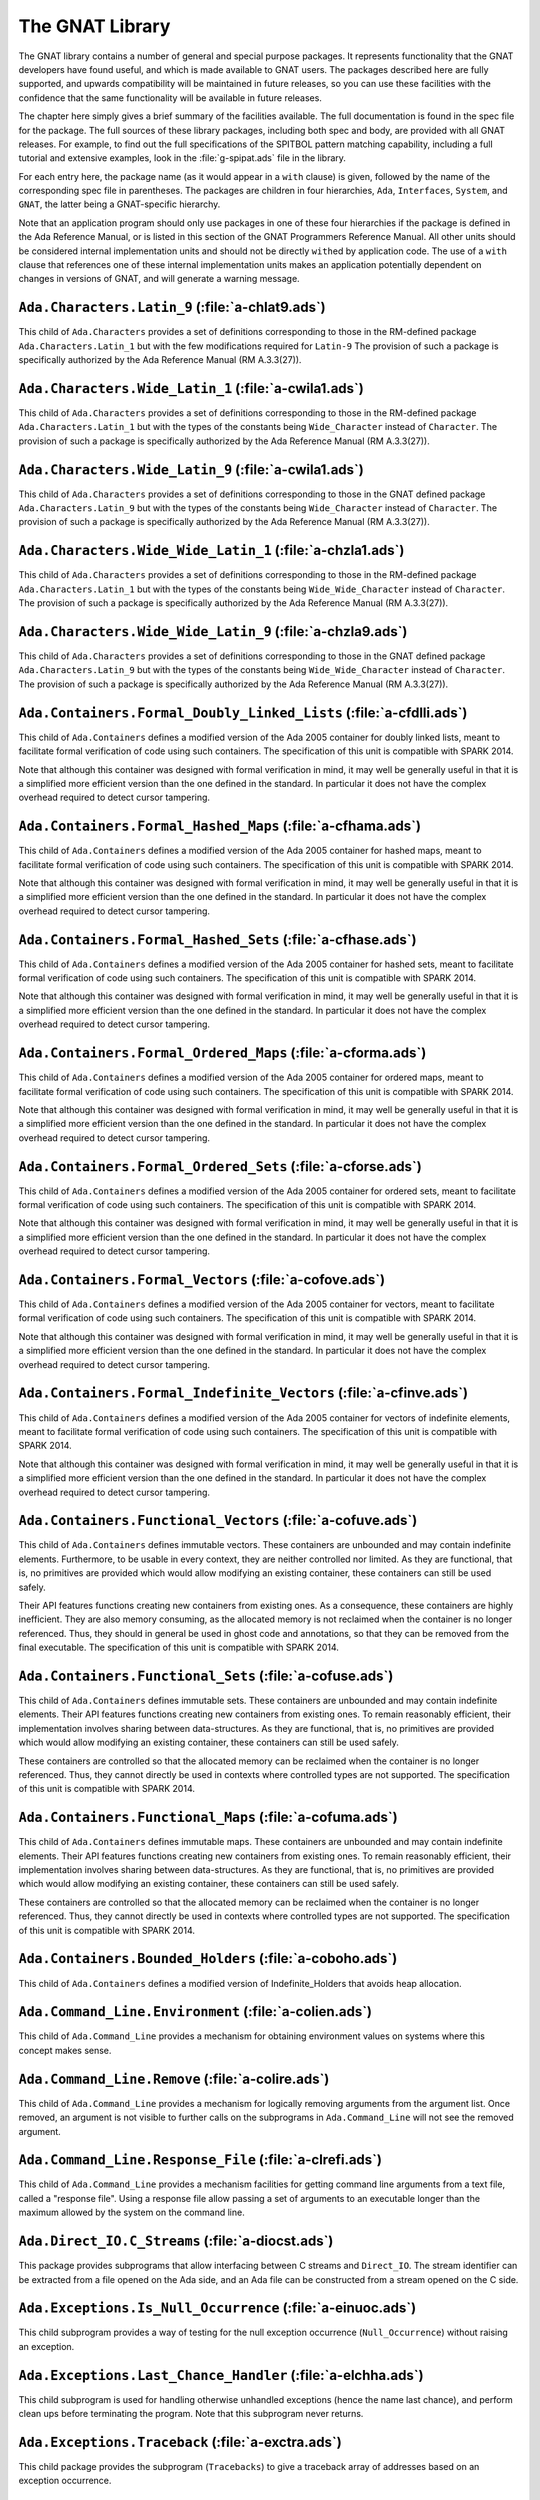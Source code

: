 .. role:: switch(samp)

.. _The_GNAT_Library:

****************
The GNAT Library
****************

The GNAT library contains a number of general and special purpose packages.
It represents functionality that the GNAT developers have found useful, and
which is made available to GNAT users.  The packages described here are fully
supported, and upwards compatibility will be maintained in future releases,
so you can use these facilities with the confidence that the same functionality
will be available in future releases.

The chapter here simply gives a brief summary of the facilities available.
The full documentation is found in the spec file for the package.  The full
sources of these library packages, including both spec and body, are provided
with all GNAT releases.  For example, to find out the full specifications of
the SPITBOL pattern matching capability, including a full tutorial and
extensive examples, look in the :file:`g-spipat.ads` file in the library.

For each entry here, the package name (as it would appear in a ``with``
clause) is given, followed by the name of the corresponding spec file in
parentheses.  The packages are children in four hierarchies, ``Ada``,
``Interfaces``, ``System``, and ``GNAT``, the latter being a
GNAT-specific hierarchy.

Note that an application program should only use packages in one of these
four hierarchies if the package is defined in the Ada Reference Manual,
or is listed in this section of the GNAT Programmers Reference Manual.
All other units should be considered internal implementation units and
should not be directly ``with``\ ed by application code.  The use of
a ``with`` clause that references one of these internal implementation
units makes an application potentially dependent on changes in versions
of GNAT, and will generate a warning message.

.. _`Ada.Characters.Latin_9_(a-chlat9.ads)`:

``Ada.Characters.Latin_9`` (:file:`a-chlat9.ads`)
=================================================

.. index:: Ada.Characters.Latin_9 (a-chlat9.ads)

.. index:: Latin_9 constants for Character

This child of ``Ada.Characters``
provides a set of definitions corresponding to those in the
RM-defined package ``Ada.Characters.Latin_1`` but with the
few modifications required for ``Latin-9``
The provision of such a package
is specifically authorized by the Ada Reference Manual
(RM A.3.3(27)).

.. _`Ada.Characters.Wide_Latin_1_(a-cwila1.ads)`:

``Ada.Characters.Wide_Latin_1`` (:file:`a-cwila1.ads`)
======================================================

.. index:: Ada.Characters.Wide_Latin_1 (a-cwila1.ads)

.. index:: Latin_1 constants for Wide_Character

This child of ``Ada.Characters``
provides a set of definitions corresponding to those in the
RM-defined package ``Ada.Characters.Latin_1`` but with the
types of the constants being ``Wide_Character``
instead of ``Character``.  The provision of such a package
is specifically authorized by the Ada Reference Manual
(RM A.3.3(27)).

.. _`Ada.Characters.Wide_Latin_9_(a-cwila1.ads)`:

``Ada.Characters.Wide_Latin_9`` (:file:`a-cwila1.ads`)
======================================================

.. index:: Ada.Characters.Wide_Latin_9 (a-cwila1.ads)

.. index:: Latin_9 constants for Wide_Character

This child of ``Ada.Characters``
provides a set of definitions corresponding to those in the
GNAT defined package ``Ada.Characters.Latin_9`` but with the
types of the constants being ``Wide_Character``
instead of ``Character``.  The provision of such a package
is specifically authorized by the Ada Reference Manual
(RM A.3.3(27)).

.. _`Ada.Characters.Wide_Wide_Latin_1_(a-chzla1.ads)`:

``Ada.Characters.Wide_Wide_Latin_1`` (:file:`a-chzla1.ads`)
===========================================================

.. index:: Ada.Characters.Wide_Wide_Latin_1 (a-chzla1.ads)

.. index:: Latin_1 constants for Wide_Wide_Character

This child of ``Ada.Characters``
provides a set of definitions corresponding to those in the
RM-defined package ``Ada.Characters.Latin_1`` but with the
types of the constants being ``Wide_Wide_Character``
instead of ``Character``.  The provision of such a package
is specifically authorized by the Ada Reference Manual
(RM A.3.3(27)).

.. _`Ada.Characters.Wide_Wide_Latin_9_(a-chzla9.ads)`:

``Ada.Characters.Wide_Wide_Latin_9`` (:file:`a-chzla9.ads`)
===========================================================

.. index:: Ada.Characters.Wide_Wide_Latin_9 (a-chzla9.ads)

.. index:: Latin_9 constants for Wide_Wide_Character

This child of ``Ada.Characters``
provides a set of definitions corresponding to those in the
GNAT defined package ``Ada.Characters.Latin_9`` but with the
types of the constants being ``Wide_Wide_Character``
instead of ``Character``.  The provision of such a package
is specifically authorized by the Ada Reference Manual
(RM A.3.3(27)).

.. _`Ada.Containers.Formal_Doubly_Linked_Lists_(a-cfdlli.ads)`:

``Ada.Containers.Formal_Doubly_Linked_Lists`` (:file:`a-cfdlli.ads`)
====================================================================

.. index:: Ada.Containers.Formal_Doubly_Linked_Lists (a-cfdlli.ads)

.. index:: Formal container for doubly linked lists

This child of ``Ada.Containers`` defines a modified version of the
Ada 2005 container for doubly linked lists, meant to facilitate formal
verification of code using such containers. The specification of this
unit is compatible with SPARK 2014.

Note that although this container was designed with formal verification
in mind, it may well be generally useful in that it is a simplified more
efficient version than the one defined in the standard. In particular it
does not have the complex overhead required to detect cursor tampering.

.. _`Ada.Containers.Formal_Hashed_Maps_(a-cfhama.ads)`:

``Ada.Containers.Formal_Hashed_Maps`` (:file:`a-cfhama.ads`)
============================================================

.. index:: Ada.Containers.Formal_Hashed_Maps (a-cfhama.ads)

.. index:: Formal container for hashed maps

This child of ``Ada.Containers`` defines a modified version of the
Ada 2005 container for hashed maps, meant to facilitate formal
verification of code using such containers. The specification of this
unit is compatible with SPARK 2014.

Note that although this container was designed with formal verification
in mind, it may well be generally useful in that it is a simplified more
efficient version than the one defined in the standard. In particular it
does not have the complex overhead required to detect cursor tampering.

.. _`Ada.Containers.Formal_Hashed_Sets_(a-cfhase.ads)`:

``Ada.Containers.Formal_Hashed_Sets`` (:file:`a-cfhase.ads`)
============================================================

.. index:: Ada.Containers.Formal_Hashed_Sets (a-cfhase.ads)

.. index:: Formal container for hashed sets

This child of ``Ada.Containers`` defines a modified version of the
Ada 2005 container for hashed sets, meant to facilitate formal
verification of code using such containers. The specification of this
unit is compatible with SPARK 2014.

Note that although this container was designed with formal verification
in mind, it may well be generally useful in that it is a simplified more
efficient version than the one defined in the standard. In particular it
does not have the complex overhead required to detect cursor tampering.

.. _`Ada.Containers.Formal_Ordered_Maps_(a-cforma.ads)`:

``Ada.Containers.Formal_Ordered_Maps`` (:file:`a-cforma.ads`)
=============================================================

.. index:: Ada.Containers.Formal_Ordered_Maps (a-cforma.ads)

.. index:: Formal container for ordered maps

This child of ``Ada.Containers`` defines a modified version of the
Ada 2005 container for ordered maps, meant to facilitate formal
verification of code using such containers. The specification of this
unit is compatible with SPARK 2014.

Note that although this container was designed with formal verification
in mind, it may well be generally useful in that it is a simplified more
efficient version than the one defined in the standard. In particular it
does not have the complex overhead required to detect cursor tampering.

.. _`Ada.Containers.Formal_Ordered_Sets_(a-cforse.ads)`:

``Ada.Containers.Formal_Ordered_Sets`` (:file:`a-cforse.ads`)
=============================================================

.. index:: Ada.Containers.Formal_Ordered_Sets (a-cforse.ads)

.. index:: Formal container for ordered sets

This child of ``Ada.Containers`` defines a modified version of the
Ada 2005 container for ordered sets, meant to facilitate formal
verification of code using such containers. The specification of this
unit is compatible with SPARK 2014.

Note that although this container was designed with formal verification
in mind, it may well be generally useful in that it is a simplified more
efficient version than the one defined in the standard. In particular it
does not have the complex overhead required to detect cursor tampering.

.. _`Ada.Containers.Formal_Vectors_(a-cofove.ads)`:

``Ada.Containers.Formal_Vectors`` (:file:`a-cofove.ads`)
========================================================

.. index:: Ada.Containers.Formal_Vectors (a-cofove.ads)

.. index:: Formal container for vectors

This child of ``Ada.Containers`` defines a modified version of the
Ada 2005 container for vectors, meant to facilitate formal
verification of code using such containers. The specification of this
unit is compatible with SPARK 2014.

Note that although this container was designed with formal verification
in mind, it may well be generally useful in that it is a simplified more
efficient version than the one defined in the standard. In particular it
does not have the complex overhead required to detect cursor tampering.

.. _`Ada.Containers.Formal_Indefinite_Vectors_(a-cfinve.ads)`:

``Ada.Containers.Formal_Indefinite_Vectors`` (:file:`a-cfinve.ads`)
===================================================================

.. index:: Ada.Containers.Formal_Indefinite_Vectors (a-cfinve.ads)

.. index:: Formal container for vectors

This child of ``Ada.Containers`` defines a modified version of the
Ada 2005 container for vectors of indefinite elements, meant to
facilitate formal verification of code using such containers. The
specification of this unit is compatible with SPARK 2014.

Note that although this container was designed with formal verification
in mind, it may well be generally useful in that it is a simplified more
efficient version than the one defined in the standard. In particular it
does not have the complex overhead required to detect cursor tampering.

.. _`Ada.Containers.Functional_Vectors_(a-cofuve.ads)`:

``Ada.Containers.Functional_Vectors`` (:file:`a-cofuve.ads`)
=================================================================

.. index:: Ada.Containers.Functional_Vectors (a-cofuve.ads)

.. index:: Functional vectors

This child of ``Ada.Containers`` defines immutable vectors. These
containers are unbounded and may contain indefinite elements. Furthermore, to
be usable in every context, they are neither controlled nor limited. As they
are functional, that is, no primitives are provided which would allow modifying
an existing container, these containers can still be used safely.

Their API features functions creating new containers from existing ones.
As a consequence, these containers are highly inefficient. They are also
memory consuming, as the allocated memory is not reclaimed when the container
is no longer referenced. Thus, they should in general be used in ghost code
and annotations, so that they can be removed from the final executable. The
specification of this unit is compatible with SPARK 2014.

.. _`Ada.Containers.Functional_Sets_(a-cofuse.ads)`:

``Ada.Containers.Functional_Sets`` (:file:`a-cofuse.ads`)
=================================================================

.. index:: Ada.Containers.Functional_Sets (a-cofuse.ads)

.. index:: Functional sets

This child of ``Ada.Containers`` defines immutable sets. These containers are
unbounded and may contain indefinite elements. Their API features functions
creating new containers from existing ones. To remain reasonably efficient,
their implementation involves sharing between data-structures. As they are
functional, that is, no primitives are provided which would allow modifying an
existing container, these containers can still be used safely.

These containers are controlled so that the allocated memory can be reclaimed
when the container is no longer referenced. Thus, they cannot directly be used
in contexts where controlled types are not supported.
The specification of this unit is compatible with SPARK 2014.

.. _`Ada.Containers.Functional_Maps_(a-cofuma.ads)`:

``Ada.Containers.Functional_Maps`` (:file:`a-cofuma.ads`)
=================================================================

.. index:: Ada.Containers.Functional_Maps (a-cofuma.ads)

.. index:: Functional maps

This child of ``Ada.Containers`` defines immutable maps. These containers are
unbounded and may contain indefinite elements. Their API features functions
creating new containers from existing ones. To remain reasonably efficient,
their implementation involves sharing between data-structures. As they are
functional, that is, no primitives are provided which would allow modifying an
existing container, these containers can still be used safely.

These containers are controlled so that the allocated memory can be reclaimed
when the container is no longer referenced. Thus, they cannot directly be used
in contexts where controlled types are not supported.
The specification of this unit is compatible with SPARK 2014.

.. _`Ada.Containers.Bounded_Holders_(a-coboho.ads)`:

``Ada.Containers.Bounded_Holders`` (:file:`a-coboho.ads`)
=========================================================

.. index:: Ada.Containers.Bounded_Holders (a-coboho.ads)

.. index:: Formal container for vectors

This child of ``Ada.Containers`` defines a modified version of
Indefinite_Holders that avoids heap allocation.

.. _`Ada.Command_Line.Environment_(a-colien.ads)`:

``Ada.Command_Line.Environment`` (:file:`a-colien.ads`)
=======================================================

.. index:: Ada.Command_Line.Environment (a-colien.ads)

.. index:: Environment entries

This child of ``Ada.Command_Line``
provides a mechanism for obtaining environment values on systems
where this concept makes sense.

.. _`Ada.Command_Line.Remove_(a-colire.ads)`:

``Ada.Command_Line.Remove`` (:file:`a-colire.ads`)
==================================================

.. index:: Ada.Command_Line.Remove (a-colire.ads)

.. index:: Removing command line arguments

.. index:: Command line, argument removal

This child of ``Ada.Command_Line``
provides a mechanism for logically removing
arguments from the argument list.  Once removed, an argument is not visible
to further calls on the subprograms in ``Ada.Command_Line`` will not
see the removed argument.

.. _`Ada.Command_Line.Response_File_(a-clrefi.ads)`:

``Ada.Command_Line.Response_File`` (:file:`a-clrefi.ads`)
=========================================================

.. index:: Ada.Command_Line.Response_File (a-clrefi.ads)

.. index:: Response file for command line

.. index:: Command line, response file

.. index:: Command line, handling long command lines

This child of ``Ada.Command_Line`` provides a mechanism facilities for
getting command line arguments from a text file, called a "response file".
Using a response file allow passing a set of arguments to an executable longer
than the maximum allowed by the system on the command line.

.. _`Ada.Direct_IO.C_Streams_(a-diocst.ads)`:

``Ada.Direct_IO.C_Streams`` (:file:`a-diocst.ads`)
==================================================

.. index:: Ada.Direct_IO.C_Streams (a-diocst.ads)

.. index:: C Streams, Interfacing with Direct_IO

This package provides subprograms that allow interfacing between
C streams and ``Direct_IO``.  The stream identifier can be
extracted from a file opened on the Ada side, and an Ada file
can be constructed from a stream opened on the C side.

.. _`Ada.Exceptions.Is_Null_Occurrence_(a-einuoc.ads)`:

``Ada.Exceptions.Is_Null_Occurrence`` (:file:`a-einuoc.ads`)
============================================================

.. index:: Ada.Exceptions.Is_Null_Occurrence (a-einuoc.ads)

.. index:: Null_Occurrence, testing for

This child subprogram provides a way of testing for the null
exception occurrence (``Null_Occurrence``) without raising
an exception.

.. _`Ada.Exceptions.Last_Chance_Handler_(a-elchha.ads)`:

``Ada.Exceptions.Last_Chance_Handler`` (:file:`a-elchha.ads`)
=============================================================

.. index:: Ada.Exceptions.Last_Chance_Handler (a-elchha.ads)

.. index:: Null_Occurrence, testing for

This child subprogram is used for handling otherwise unhandled
exceptions (hence the name last chance), and perform clean ups before
terminating the program. Note that this subprogram never returns.

.. _`Ada.Exceptions.Traceback_(a-exctra.ads)`:

``Ada.Exceptions.Traceback`` (:file:`a-exctra.ads`)
===================================================

.. index:: Ada.Exceptions.Traceback (a-exctra.ads)

.. index:: Traceback for Exception Occurrence

This child package provides the subprogram (``Tracebacks``) to
give a traceback array of addresses based on an exception
occurrence.

.. _`Ada.Sequential_IO.C_Streams_(a-siocst.ads)`:

``Ada.Sequential_IO.C_Streams`` (:file:`a-siocst.ads`)
======================================================

.. index:: Ada.Sequential_IO.C_Streams (a-siocst.ads)

.. index:: C Streams, Interfacing with Sequential_IO

This package provides subprograms that allow interfacing between
C streams and ``Sequential_IO``.  The stream identifier can be
extracted from a file opened on the Ada side, and an Ada file
can be constructed from a stream opened on the C side.

.. _`Ada.Streams.Stream_IO.C_Streams_(a-ssicst.ads)`:

``Ada.Streams.Stream_IO.C_Streams`` (:file:`a-ssicst.ads`)
==========================================================

.. index:: Ada.Streams.Stream_IO.C_Streams (a-ssicst.ads)

.. index:: C Streams, Interfacing with Stream_IO

This package provides subprograms that allow interfacing between
C streams and ``Stream_IO``.  The stream identifier can be
extracted from a file opened on the Ada side, and an Ada file
can be constructed from a stream opened on the C side.

.. _`Ada.Strings.Unbounded.Text_IO_(a-suteio.ads)`:

``Ada.Strings.Unbounded.Text_IO`` (:file:`a-suteio.ads`)
========================================================

.. index:: Ada.Strings.Unbounded.Text_IO (a-suteio.ads)

.. index:: Unbounded_String, IO support

.. index:: Text_IO, extensions for unbounded strings

This package provides subprograms for Text_IO for unbounded
strings, avoiding the necessity for an intermediate operation
with ordinary strings.

.. _`Ada.Strings.Wide_Unbounded.Wide_Text_IO_(a-swuwti.ads)`:

``Ada.Strings.Wide_Unbounded.Wide_Text_IO`` (:file:`a-swuwti.ads`)
==================================================================

.. index:: Ada.Strings.Wide_Unbounded.Wide_Text_IO (a-swuwti.ads)

.. index:: Unbounded_Wide_String, IO support

.. index:: Text_IO, extensions for unbounded wide strings

This package provides subprograms for Text_IO for unbounded
wide strings, avoiding the necessity for an intermediate operation
with ordinary wide strings.

.. _`Ada.Strings.Wide_Wide_Unbounded.Wide_Wide_Text_IO_(a-szuzti.ads)`:

``Ada.Strings.Wide_Wide_Unbounded.Wide_Wide_Text_IO`` (:file:`a-szuzti.ads`)
============================================================================

.. index:: Ada.Strings.Wide_Wide_Unbounded.Wide_Wide_Text_IO (a-szuzti.ads)

.. index:: Unbounded_Wide_Wide_String, IO support

.. index:: Text_IO, extensions for unbounded wide wide strings

This package provides subprograms for Text_IO for unbounded
wide wide strings, avoiding the necessity for an intermediate operation
with ordinary wide wide strings.

.. _`Ada.Task_Initialization_(a-tasini.ads)`:

``Ada.Task_Initialization`` (:file:`a-tasini.ads`)
==================================================

.. index:: Ada.Task_Initialization (a-tasini.ads)

This package provides a way to set a global initialization handler that
is automatically invoked whenever a task is activated. Handlers are
parameterless procedures. Note that such a handler is only invoked for
those tasks activated after the handler is set.

.. _`Ada.Text_IO.C_Streams_(a-tiocst.ads)`:

``Ada.Text_IO.C_Streams`` (:file:`a-tiocst.ads`)
================================================

.. index:: Ada.Text_IO.C_Streams (a-tiocst.ads)

.. index:: C Streams, Interfacing with ``Text_IO``

This package provides subprograms that allow interfacing between
C streams and ``Text_IO``.  The stream identifier can be
extracted from a file opened on the Ada side, and an Ada file
can be constructed from a stream opened on the C side.

.. _`Ada.Text_IO.Reset_Standard_Files_(a-tirsfi.ads)`:

``Ada.Text_IO.Reset_Standard_Files`` (:file:`a-tirsfi.ads`)
===========================================================

.. index:: Ada.Text_IO.Reset_Standard_Files (a-tirsfi.ads)

.. index:: Text_IO resetting standard files

This procedure is used to reset the status of the standard files used
by Ada.Text_IO.  This is useful in a situation (such as a restart in an
embedded application) where the status of the files may change during
execution (for example a standard input file may be redefined to be
interactive).

.. _`Ada.Wide_Characters.Unicode_(a-wichun.ads)`:

``Ada.Wide_Characters.Unicode`` (:file:`a-wichun.ads`)
======================================================

.. index:: Ada.Wide_Characters.Unicode (a-wichun.ads)

.. index:: Unicode categorization, Wide_Character

This package provides subprograms that allow categorization of
Wide_Character values according to Unicode categories.

.. _`Ada.Wide_Text_IO.C_Streams_(a-wtcstr.ads)`:

``Ada.Wide_Text_IO.C_Streams`` (:file:`a-wtcstr.ads`)
=====================================================

.. index:: Ada.Wide_Text_IO.C_Streams (a-wtcstr.ads)

.. index:: C Streams, Interfacing with ``Wide_Text_IO``

This package provides subprograms that allow interfacing between
C streams and ``Wide_Text_IO``.  The stream identifier can be
extracted from a file opened on the Ada side, and an Ada file
can be constructed from a stream opened on the C side.

.. _`Ada.Wide_Text_IO.Reset_Standard_Files_(a-wrstfi.ads)`:

``Ada.Wide_Text_IO.Reset_Standard_Files`` (:file:`a-wrstfi.ads`)
================================================================

.. index:: Ada.Wide_Text_IO.Reset_Standard_Files (a-wrstfi.ads)

.. index:: Wide_Text_IO resetting standard files

This procedure is used to reset the status of the standard files used
by Ada.Wide_Text_IO.  This is useful in a situation (such as a restart in an
embedded application) where the status of the files may change during
execution (for example a standard input file may be redefined to be
interactive).

.. _`Ada.Wide_Wide_Characters.Unicode_(a-zchuni.ads)`:

``Ada.Wide_Wide_Characters.Unicode`` (:file:`a-zchuni.ads`)
===========================================================

.. index:: Ada.Wide_Wide_Characters.Unicode (a-zchuni.ads)

.. index:: Unicode categorization, Wide_Wide_Character

This package provides subprograms that allow categorization of
Wide_Wide_Character values according to Unicode categories.

.. _`Ada.Wide_Wide_Text_IO.C_Streams_(a-ztcstr.ads)`:

``Ada.Wide_Wide_Text_IO.C_Streams`` (:file:`a-ztcstr.ads`)
==========================================================

.. index:: Ada.Wide_Wide_Text_IO.C_Streams (a-ztcstr.ads)

.. index:: C Streams, Interfacing with ``Wide_Wide_Text_IO``

This package provides subprograms that allow interfacing between
C streams and ``Wide_Wide_Text_IO``.  The stream identifier can be
extracted from a file opened on the Ada side, and an Ada file
can be constructed from a stream opened on the C side.

.. _`Ada.Wide_Wide_Text_IO.Reset_Standard_Files_(a-zrstfi.ads)`:

``Ada.Wide_Wide_Text_IO.Reset_Standard_Files`` (:file:`a-zrstfi.ads`)
=====================================================================

.. index:: Ada.Wide_Wide_Text_IO.Reset_Standard_Files (a-zrstfi.ads)

.. index:: Wide_Wide_Text_IO resetting standard files

This procedure is used to reset the status of the standard files used
by Ada.Wide_Wide_Text_IO. This is useful in a situation (such as a
restart in an embedded application) where the status of the files may
change during execution (for example a standard input file may be
redefined to be interactive).

.. _`GNAT.Altivec_(g-altive.ads)`:

``GNAT.Altivec`` (:file:`g-altive.ads`)
=======================================

.. index:: GNAT.Altivec (g-altive.ads)

.. index:: AltiVec

This is the root package of the GNAT AltiVec binding. It provides
definitions of constants and types common to all the versions of the
binding.

.. _`GNAT.Altivec.Conversions_(g-altcon.ads)`:

``GNAT.Altivec.Conversions`` (:file:`g-altcon.ads`)
===================================================

.. index:: GNAT.Altivec.Conversions (g-altcon.ads)

.. index:: AltiVec

This package provides the Vector/View conversion routines.

.. _`GNAT.Altivec.Vector_Operations_(g-alveop.ads)`:

``GNAT.Altivec.Vector_Operations`` (:file:`g-alveop.ads`)
=========================================================

.. index:: GNAT.Altivec.Vector_Operations (g-alveop.ads)

.. index:: AltiVec

This package exposes the Ada interface to the AltiVec operations on
vector objects. A soft emulation is included by default in the GNAT
library. The hard binding is provided as a separate package. This unit
is common to both bindings.

.. _`GNAT.Altivec.Vector_Types_(g-alvety.ads)`:

``GNAT.Altivec.Vector_Types`` (:file:`g-alvety.ads`)
====================================================

.. index:: GNAT.Altivec.Vector_Types (g-alvety.ads)

.. index:: AltiVec

This package exposes the various vector types part of the Ada binding
to AltiVec facilities.

.. _`GNAT.Altivec.Vector_Views_(g-alvevi.ads)`:

``GNAT.Altivec.Vector_Views`` (:file:`g-alvevi.ads`)
====================================================

.. index:: GNAT.Altivec.Vector_Views (g-alvevi.ads)

.. index:: AltiVec

This package provides public 'View' data types from/to which private
vector representations can be converted via
GNAT.Altivec.Conversions. This allows convenient access to individual
vector elements and provides a simple way to initialize vector
objects.

.. _`GNAT.Array_Split_(g-arrspl.ads)`:

``GNAT.Array_Split`` (:file:`g-arrspl.ads`)
===========================================

.. index:: GNAT.Array_Split (g-arrspl.ads)

.. index:: Array splitter

Useful array-manipulation routines: given a set of separators, split
an array wherever the separators appear, and provide direct access
to the resulting slices.

.. _`GNAT.AWK_(g-awk.ads)`:

``GNAT.AWK`` (:file:`g-awk.ads`)
================================

.. index:: GNAT.AWK (g-awk.ads)

.. index:: Parsing

.. index:: AWK

Provides AWK-like parsing functions, with an easy interface for parsing one
or more files containing formatted data.  The file is viewed as a database
where each record is a line and a field is a data element in this line.

.. _`GNAT.Bind_Environment_(g-binenv.ads)`:

``GNAT.Bind_Environment`` (:file:`g-binenv.ads`)
================================================

.. index:: GNAT.Bind_Environment (g-binenv.ads)

.. index:: Bind environment

Provides access to key=value associations captured at bind time.
These associations can be specified using the :switch:`-V` binder command
line switch.

.. _`GNAT.Branch_Prediction_(g-brapre.ads)`:

``GNAT.Branch_Prediction`` (:file:`g-brapre.ads`)
=================================================

.. index:: GNAT.Branch_Prediction (g-brapre.ads)

.. index:: Branch Prediction

Provides routines giving hints to the branch predictor of the code generator.

.. _`GNAT.Bounded_Buffers_(g-boubuf.ads)`:

``GNAT.Bounded_Buffers`` (:file:`g-boubuf.ads`)
===============================================

.. index:: GNAT.Bounded_Buffers (g-boubuf.ads)

.. index:: Parsing

.. index:: Bounded Buffers

Provides a concurrent generic bounded buffer abstraction.  Instances are
useful directly or as parts of the implementations of other abstractions,
such as mailboxes.

.. _`GNAT.Bounded_Mailboxes_(g-boumai.ads)`:

``GNAT.Bounded_Mailboxes`` (:file:`g-boumai.ads`)
=================================================

.. index:: GNAT.Bounded_Mailboxes (g-boumai.ads)

.. index:: Parsing

.. index:: Mailboxes

Provides a thread-safe asynchronous intertask mailbox communication facility.

.. _`GNAT.Bubble_Sort_(g-bubsor.ads)`:

``GNAT.Bubble_Sort`` (:file:`g-bubsor.ads`)
===========================================

.. index:: GNAT.Bubble_Sort (g-bubsor.ads)

.. index:: Sorting

.. index:: Bubble sort

Provides a general implementation of bubble sort usable for sorting arbitrary
data items.  Exchange and comparison procedures are provided by passing
access-to-procedure values.

.. _`GNAT.Bubble_Sort_A_(g-busora.ads)`:

``GNAT.Bubble_Sort_A`` (:file:`g-busora.ads`)
=============================================

.. index:: GNAT.Bubble_Sort_A (g-busora.ads)

.. index:: Sorting

.. index:: Bubble sort

Provides a general implementation of bubble sort usable for sorting arbitrary
data items.  Move and comparison procedures are provided by passing
access-to-procedure values. This is an older version, retained for
compatibility. Usually ``GNAT.Bubble_Sort`` will be preferable.

.. _`GNAT.Bubble_Sort_G_(g-busorg.ads)`:

``GNAT.Bubble_Sort_G`` (:file:`g-busorg.ads`)
=============================================

.. index:: GNAT.Bubble_Sort_G (g-busorg.ads)

.. index:: Sorting

.. index:: Bubble sort

Similar to ``Bubble_Sort_A`` except that the move and sorting procedures
are provided as generic parameters, this improves efficiency, especially
if the procedures can be inlined, at the expense of duplicating code for
multiple instantiations.

.. _`GNAT.Byte_Order_Mark_(g-byorma.ads)`:

``GNAT.Byte_Order_Mark`` (:file:`g-byorma.ads`)
===============================================

.. index:: GNAT.Byte_Order_Mark (g-byorma.ads)

.. index:: UTF-8 representation

.. index:: Wide characte representations

Provides a routine which given a string, reads the start of the string to
see whether it is one of the standard byte order marks (BOM's) which signal
the encoding of the string. The routine includes detection of special XML
sequences for various UCS input formats.

.. _`GNAT.Byte_Swapping_(g-bytswa.ads)`:

``GNAT.Byte_Swapping`` (:file:`g-bytswa.ads`)
=============================================

.. index:: GNAT.Byte_Swapping (g-bytswa.ads)

.. index:: Byte swapping

.. index:: Endianness

General routines for swapping the bytes in 2-, 4-, and 8-byte quantities.
Machine-specific implementations are available in some cases.

.. _`GNAT.Calendar_(g-calend.ads)`:

``GNAT.Calendar`` (:file:`g-calend.ads`)
========================================

.. index:: GNAT.Calendar (g-calend.ads)

.. index:: Calendar

Extends the facilities provided by ``Ada.Calendar`` to include handling
of days of the week, an extended ``Split`` and ``Time_Of`` capability.
Also provides conversion of ``Ada.Calendar.Time`` values to and from the
C ``timeval`` format.

.. _`GNAT.Calendar.Time_IO_(g-catiio.ads)`:

``GNAT.Calendar.Time_IO`` (:file:`g-catiio.ads`)
================================================

.. index:: Calendar

.. index:: Time

.. index:: GNAT.Calendar.Time_IO (g-catiio.ads)

.. _`GNAT.CRC32_(g-crc32.ads)`:

``GNAT.CRC32`` (:file:`g-crc32.ads`)
====================================

.. index:: GNAT.CRC32 (g-crc32.ads)

.. index:: CRC32

.. index:: Cyclic Redundancy Check

This package implements the CRC-32 algorithm.  For a full description
of this algorithm see
*Computation of Cyclic Redundancy Checks via Table Look-Up*,
:title:`Communications of the ACM`, Vol. 31 No. 8, pp. 1008-1013,
Aug. 1988.  Sarwate, D.V.

.. _`GNAT.Case_Util_(g-casuti.ads)`:

``GNAT.Case_Util`` (:file:`g-casuti.ads`)
=========================================

.. index:: GNAT.Case_Util (g-casuti.ads)

.. index:: Casing utilities

.. index:: Character handling (``GNAT.Case_Util``)

A set of simple routines for handling upper and lower casing of strings
without the overhead of the full casing tables
in ``Ada.Characters.Handling``.

.. _`GNAT.CGI_(g-cgi.ads)`:

``GNAT.CGI`` (:file:`g-cgi.ads`)
================================

.. index:: GNAT.CGI (g-cgi.ads)

.. index:: CGI (Common Gateway Interface)

This is a package for interfacing a GNAT program with a Web server via the
Common Gateway Interface (CGI).  Basically this package parses the CGI
parameters, which are a set of key/value pairs sent by the Web server.  It
builds a table whose index is the key and provides some services to deal
with this table.

.. _`GNAT.CGI.Cookie_(g-cgicoo.ads)`:

``GNAT.CGI.Cookie`` (:file:`g-cgicoo.ads`)
==========================================

.. index:: GNAT.CGI.Cookie (g-cgicoo.ads)

.. index:: CGI (Common Gateway Interface) cookie support

.. index:: Cookie support in CGI

This is a package to interface a GNAT program with a Web server via the
Common Gateway Interface (CGI).  It exports services to deal with Web
cookies (piece of information kept in the Web client software).

.. _`GNAT.CGI.Debug_(g-cgideb.ads)`:

``GNAT.CGI.Debug`` (:file:`g-cgideb.ads`)
=========================================

.. index:: GNAT.CGI.Debug (g-cgideb.ads)

.. index:: CGI (Common Gateway Interface) debugging

This is a package to help debugging CGI (Common Gateway Interface)
programs written in Ada.

.. _`GNAT.Command_Line_(g-comlin.ads)`:

``GNAT.Command_Line`` (:file:`g-comlin.ads`)
============================================

.. index:: GNAT.Command_Line (g-comlin.ads)

.. index:: Command line

Provides a high level interface to ``Ada.Command_Line`` facilities,
including the ability to scan for named switches with optional parameters
and expand file names using wildcard notations.

.. _`GNAT.Compiler_Version_(g-comver.ads)`:

``GNAT.Compiler_Version`` (:file:`g-comver.ads`)
================================================

.. index:: GNAT.Compiler_Version (g-comver.ads)

.. index:: Compiler Version

.. index:: Version, of compiler

Provides a routine for obtaining the version of the compiler used to
compile the program. More accurately this is the version of the binder
used to bind the program (this will normally be the same as the version
of the compiler if a consistent tool set is used to compile all units
of a partition).

.. _`GNAT.Ctrl_C_(g-ctrl_c.ads)`:

``GNAT.Ctrl_C`` (:file:`g-ctrl_c.ads`)
======================================

.. index:: GNAT.Ctrl_C (g-ctrl_c.ads)

.. index:: Interrupt

Provides a simple interface to handle Ctrl-C keyboard events.

.. _`GNAT.Current_Exception_(g-curexc.ads)`:

``GNAT.Current_Exception`` (:file:`g-curexc.ads`)
=================================================

.. index:: GNAT.Current_Exception (g-curexc.ads)

.. index:: Current exception

.. index:: Exception retrieval

Provides access to information on the current exception that has been raised
without the need for using the Ada 95 / Ada 2005 exception choice parameter
specification syntax.
This is particularly useful in simulating typical facilities for
obtaining information about exceptions provided by Ada 83 compilers.

.. _`GNAT.Debug_Pools_(g-debpoo.ads)`:

``GNAT.Debug_Pools`` (:file:`g-debpoo.ads`)
===========================================

.. index:: GNAT.Debug_Pools (g-debpoo.ads)

.. index:: Debugging

.. index:: Debug pools

.. index:: Memory corruption debugging

Provide a debugging storage pools that helps tracking memory corruption
problems.
See ``The GNAT Debug_Pool Facility`` section in the :title:`GNAT User's Guide`.

.. _`GNAT.Debug_Utilities_(g-debuti.ads)`:

``GNAT.Debug_Utilities`` (:file:`g-debuti.ads`)
===============================================

.. index:: GNAT.Debug_Utilities (g-debuti.ads)

.. index:: Debugging

Provides a few useful utilities for debugging purposes, including conversion
to and from string images of address values. Supports both C and Ada formats
for hexadecimal literals.

.. _`GNAT.Decode_String_(g-decstr.ads)`:

``GNAT.Decode_String`` (:file:`g-decstr.ads`)
=============================================

.. index:: GNAT.Decode_String (g-decstr.ads)

.. index:: Decoding strings

.. index:: String decoding

.. index:: Wide character encoding

.. index:: UTF-8

.. index:: Unicode

A generic package providing routines for decoding wide character and wide wide
character strings encoded as sequences of 8-bit characters using a specified
encoding method. Includes validation routines, and also routines for stepping
to next or previous encoded character in an encoded string.
Useful in conjunction with Unicode character coding. Note there is a
preinstantiation for UTF-8. See next entry.

.. _`GNAT.Decode_UTF8_String_(g-deutst.ads)`:

``GNAT.Decode_UTF8_String`` (:file:`g-deutst.ads`)
==================================================

.. index:: GNAT.Decode_UTF8_String (g-deutst.ads)

.. index:: Decoding strings

.. index:: Decoding UTF-8 strings

.. index:: UTF-8 string decoding

.. index:: Wide character decoding

.. index:: UTF-8

.. index:: Unicode

A preinstantiation of GNAT.Decode_Strings for UTF-8 encoding.

.. _`GNAT.Directory_Operations_(g-dirope.ads)`:

``GNAT.Directory_Operations`` (:file:`g-dirope.ads`)
====================================================

.. index:: GNAT.Directory_Operations (g-dirope.ads)

.. index:: Directory operations

Provides a set of routines for manipulating directories, including changing
the current directory, making new directories, and scanning the files in a
directory.

.. _`GNAT.Directory_Operations.Iteration_(g-diopit.ads)`:

``GNAT.Directory_Operations.Iteration`` (:file:`g-diopit.ads`)
==============================================================

.. index:: GNAT.Directory_Operations.Iteration (g-diopit.ads)

.. index:: Directory operations iteration

A child unit of GNAT.Directory_Operations providing additional operations
for iterating through directories.

.. _`GNAT.Dynamic_HTables_(g-dynhta.ads)`:

``GNAT.Dynamic_HTables`` (:file:`g-dynhta.ads`)
===============================================

.. index:: GNAT.Dynamic_HTables (g-dynhta.ads)

.. index:: Hash tables

A generic implementation of hash tables that can be used to hash arbitrary
data.  Provided in two forms, a simple form with built in hash functions,
and a more complex form in which the hash function is supplied.

This package provides a facility similar to that of ``GNAT.HTable``,
except that this package declares a type that can be used to define
dynamic instances of the hash table, while an instantiation of
``GNAT.HTable`` creates a single instance of the hash table.

.. _`GNAT.Dynamic_Tables_(g-dyntab.ads)`:

``GNAT.Dynamic_Tables`` (:file:`g-dyntab.ads`)
==============================================

.. index:: GNAT.Dynamic_Tables (g-dyntab.ads)

.. index:: Table implementation

.. index:: Arrays, extendable

A generic package providing a single dimension array abstraction where the
length of the array can be dynamically modified.

This package provides a facility similar to that of ``GNAT.Table``,
except that this package declares a type that can be used to define
dynamic instances of the table, while an instantiation of
``GNAT.Table`` creates a single instance of the table type.

.. _`GNAT.Encode_String_(g-encstr.ads)`:

``GNAT.Encode_String`` (:file:`g-encstr.ads`)
=============================================

.. index:: GNAT.Encode_String (g-encstr.ads)

.. index:: Encoding strings

.. index:: String encoding

.. index:: Wide character encoding

.. index:: UTF-8

.. index:: Unicode

A generic package providing routines for encoding wide character and wide
wide character strings as sequences of 8-bit characters using a specified
encoding method. Useful in conjunction with Unicode character coding.
Note there is a preinstantiation for UTF-8. See next entry.

.. _`GNAT.Encode_UTF8_String_(g-enutst.ads)`:

``GNAT.Encode_UTF8_String`` (:file:`g-enutst.ads`)
==================================================

.. index:: GNAT.Encode_UTF8_String (g-enutst.ads)

.. index:: Encoding strings

.. index:: Encoding UTF-8 strings

.. index:: UTF-8 string encoding

.. index:: Wide character encoding

.. index:: UTF-8

.. index:: Unicode

A preinstantiation of GNAT.Encode_Strings for UTF-8 encoding.

.. _`GNAT.Exception_Actions_(g-excact.ads)`:

``GNAT.Exception_Actions`` (:file:`g-excact.ads`)
=================================================

.. index:: GNAT.Exception_Actions (g-excact.ads)

.. index:: Exception actions

Provides callbacks when an exception is raised. Callbacks can be registered
for specific exceptions, or when any exception is raised. This
can be used for instance to force a core dump to ease debugging.

.. _`GNAT.Exception_Traces_(g-exctra.ads)`:

``GNAT.Exception_Traces`` (:file:`g-exctra.ads`)
================================================

.. index:: GNAT.Exception_Traces (g-exctra.ads)

.. index:: Exception traces

.. index:: Debugging

Provides an interface allowing to control automatic output upon exception
occurrences.

.. _`GNAT.Exceptions_(g-except.ads)`:

``GNAT.Exceptions`` (:file:`g-except.ads`)
==========================================

.. index:: GNAT.Exceptions (g-except.ads)

.. index:: Exceptions, Pure

.. index:: Pure packages, exceptions

Normally it is not possible to raise an exception with
a message from a subprogram in a pure package, since the
necessary types and subprograms are in ``Ada.Exceptions``
which is not a pure unit. ``GNAT.Exceptions`` provides a
facility for getting around this limitation for a few
predefined exceptions, and for example allow raising
``Constraint_Error`` with a message from a pure subprogram.

.. _`GNAT.Expect_(g-expect.ads)`:

``GNAT.Expect`` (:file:`g-expect.ads`)
======================================

.. index:: GNAT.Expect (g-expect.ads)

Provides a set of subprograms similar to what is available
with the standard Tcl Expect tool.
It allows you to easily spawn and communicate with an external process.
You can send commands or inputs to the process, and compare the output
with some expected regular expression. Currently ``GNAT.Expect``
is implemented on all native GNAT ports.
It is not implemented for cross ports, and in particular is not
implemented for VxWorks or LynxOS.

.. _`GNAT.Expect.TTY_(g-exptty.ads)`:

``GNAT.Expect.TTY`` (:file:`g-exptty.ads`)
==========================================

.. index:: GNAT.Expect.TTY (g-exptty.ads)

As GNAT.Expect but using pseudo-terminal.
Currently ``GNAT.Expect.TTY`` is implemented on all native GNAT
ports. It is not implemented for cross ports, and
in particular is not implemented for VxWorks or LynxOS.

.. _`GNAT.Float_Control_(g-flocon.ads)`:

``GNAT.Float_Control`` (:file:`g-flocon.ads`)
=============================================

.. index:: GNAT.Float_Control (g-flocon.ads)

.. index:: Floating-Point Processor

Provides an interface for resetting the floating-point processor into the
mode required for correct semantic operation in Ada.  Some third party
library calls may cause this mode to be modified, and the Reset procedure
in this package can be used to reestablish the required mode.

.. _`GNAT.Formatted_String_(g-forstr.ads)`:

``GNAT.Formatted_String`` (:file:`g-forstr.ads`)
================================================

.. index:: GNAT.Formatted_String (g-forstr.ads)

.. index:: Formatted String

Provides support for C/C++ printf() formatted strings. The format is
copied from the printf() routine and should therefore gives identical
output. Some generic routines are provided to be able to use types
derived from Integer, Float or enumerations as values for the
formatted string.

.. _`GNAT.Heap_Sort_(g-heasor.ads)`:

``GNAT.Heap_Sort`` (:file:`g-heasor.ads`)
=========================================

.. index:: GNAT.Heap_Sort (g-heasor.ads)

.. index:: Sorting

Provides a general implementation of heap sort usable for sorting arbitrary
data items. Exchange and comparison procedures are provided by passing
access-to-procedure values.  The algorithm used is a modified heap sort
that performs approximately N*log(N) comparisons in the worst case.

.. _`GNAT.Heap_Sort_A_(g-hesora.ads)`:

``GNAT.Heap_Sort_A`` (:file:`g-hesora.ads`)
===========================================

.. index:: GNAT.Heap_Sort_A (g-hesora.ads)

.. index:: Sorting

Provides a general implementation of heap sort usable for sorting arbitrary
data items. Move and comparison procedures are provided by passing
access-to-procedure values.  The algorithm used is a modified heap sort
that performs approximately N*log(N) comparisons in the worst case.
This differs from ``GNAT.Heap_Sort`` in having a less convenient
interface, but may be slightly more efficient.

.. _`GNAT.Heap_Sort_G_(g-hesorg.ads)`:

``GNAT.Heap_Sort_G`` (:file:`g-hesorg.ads`)
===========================================

.. index:: GNAT.Heap_Sort_G (g-hesorg.ads)

.. index:: Sorting

Similar to ``Heap_Sort_A`` except that the move and sorting procedures
are provided as generic parameters, this improves efficiency, especially
if the procedures can be inlined, at the expense of duplicating code for
multiple instantiations.

.. _`GNAT.HTable_(g-htable.ads)`:

``GNAT.HTable`` (:file:`g-htable.ads`)
======================================

.. index:: GNAT.HTable (g-htable.ads)

.. index:: Hash tables

A generic implementation of hash tables that can be used to hash arbitrary
data.  Provides two approaches, one a simple static approach, and the other
allowing arbitrary dynamic hash tables.

.. _`GNAT.IO_(g-io.ads)`:

``GNAT.IO`` (:file:`g-io.ads`)
==============================

.. index:: GNAT.IO (g-io.ads)

.. index:: Simple I/O

.. index:: Input/Output facilities

A simple preelaborable input-output package that provides a subset of
simple Text_IO functions for reading characters and strings from
Standard_Input, and writing characters, strings and integers to either
Standard_Output or Standard_Error.

.. _`GNAT.IO_Aux_(g-io_aux.ads)`:

``GNAT.IO_Aux`` (:file:`g-io_aux.ads`)
======================================

.. index:: GNAT.IO_Aux (g-io_aux.ads)

.. index:: Text_IO

.. index:: Input/Output facilities

Provides some auxiliary functions for use with Text_IO, including a test
for whether a file exists, and functions for reading a line of text.

.. _`GNAT.Lock_Files_(g-locfil.ads)`:

``GNAT.Lock_Files`` (:file:`g-locfil.ads`)
==========================================

.. index:: GNAT.Lock_Files (g-locfil.ads)

.. index:: File locking

.. index:: Locking using files

Provides a general interface for using files as locks.  Can be used for
providing program level synchronization.

.. _`GNAT.MBBS_Discrete_Random_(g-mbdira.ads)`:

``GNAT.MBBS_Discrete_Random`` (:file:`g-mbdira.ads`)
====================================================

.. index:: GNAT.MBBS_Discrete_Random (g-mbdira.ads)

.. index:: Random number generation

The original implementation of ``Ada.Numerics.Discrete_Random``.  Uses
a modified version of the Blum-Blum-Shub generator.

.. _`GNAT.MBBS_Float_Random_(g-mbflra.ads)`:

``GNAT.MBBS_Float_Random`` (:file:`g-mbflra.ads`)
=================================================

.. index:: GNAT.MBBS_Float_Random (g-mbflra.ads)

.. index:: Random number generation

The original implementation of ``Ada.Numerics.Float_Random``.  Uses
a modified version of the Blum-Blum-Shub generator.

.. _`GNAT.MD5_(g-md5.ads)`:

``GNAT.MD5`` (:file:`g-md5.ads`)
================================

.. index:: GNAT.MD5 (g-md5.ads)

.. index:: Message Digest MD5

Implements the MD5 Message-Digest Algorithm as described in RFC 1321, and
the HMAC-MD5 message authentication function as described in RFC 2104 and
FIPS PUB 198.

.. _`GNAT.Memory_Dump_(g-memdum.ads)`:

``GNAT.Memory_Dump`` (:file:`g-memdum.ads`)
===========================================

.. index:: GNAT.Memory_Dump (g-memdum.ads)

.. index:: Dump Memory

Provides a convenient routine for dumping raw memory to either the
standard output or standard error files. Uses GNAT.IO for actual
output.

.. _`GNAT.Most_Recent_Exception_(g-moreex.ads)`:

``GNAT.Most_Recent_Exception`` (:file:`g-moreex.ads`)
=====================================================

.. index:: GNAT.Most_Recent_Exception (g-moreex.ads)

.. index:: Exception, obtaining most recent

Provides access to the most recently raised exception.  Can be used for
various logging purposes, including duplicating functionality of some
Ada 83 implementation dependent extensions.

.. _`GNAT.OS_Lib_(g-os_lib.ads)`:

``GNAT.OS_Lib`` (:file:`g-os_lib.ads`)
======================================

.. index:: GNAT.OS_Lib (g-os_lib.ads)

.. index:: Operating System interface

.. index:: Spawn capability

Provides a range of target independent operating system interface functions,
including time/date management, file operations, subprocess management,
including a portable spawn procedure, and access to environment variables
and error return codes.

.. _`GNAT.Perfect_Hash_Generators_(g-pehage.ads)`:

``GNAT.Perfect_Hash_Generators`` (:file:`g-pehage.ads`)
=======================================================

.. index:: GNAT.Perfect_Hash_Generators (g-pehage.ads)

.. index:: Hash functions

Provides a generator of static minimal perfect hash functions. No
collisions occur and each item can be retrieved from the table in one
probe (perfect property). The hash table size corresponds to the exact
size of the key set and no larger (minimal property). The key set has to
be know in advance (static property). The hash functions are also order
preserving. If w2 is inserted after w1 in the generator, their
hashcode are in the same order. These hashing functions are very
convenient for use with realtime applications.

.. _`GNAT.Random_Numbers_(g-rannum.ads)`:

``GNAT.Random_Numbers`` (:file:`g-rannum.ads`)
==============================================

.. index:: GNAT.Random_Numbers (g-rannum.ads)

.. index:: Random number generation

Provides random number capabilities which extend those available in the
standard Ada library and are more convenient to use.

.. _`GNAT.Regexp_(g-regexp.ads)`:

``GNAT.Regexp`` (:file:`g-regexp.ads`)
======================================

.. index:: GNAT.Regexp (g-regexp.ads)

.. index:: Regular expressions

.. index:: Pattern matching

A simple implementation of regular expressions, using a subset of regular
expression syntax copied from familiar Unix style utilities.  This is the
simplest of the three pattern matching packages provided, and is particularly
suitable for 'file globbing' applications.

.. _`GNAT.Registry_(g-regist.ads)`:

``GNAT.Registry`` (:file:`g-regist.ads`)
========================================

.. index:: GNAT.Registry (g-regist.ads)

.. index:: Windows Registry

This is a high level binding to the Windows registry.  It is possible to
do simple things like reading a key value, creating a new key.  For full
registry API, but at a lower level of abstraction, refer to the Win32.Winreg
package provided with the Win32Ada binding

.. _`GNAT.Regpat_(g-regpat.ads)`:

``GNAT.Regpat`` (:file:`g-regpat.ads`)
======================================

.. index:: GNAT.Regpat (g-regpat.ads)

.. index:: Regular expressions

.. index:: Pattern matching

A complete implementation of Unix-style regular expression matching, copied
from the original V7 style regular expression library written in C by
Henry Spencer (and binary compatible with this C library).

.. _`GNAT.Rewrite_Data_(g-rewdat.ads)`:

``GNAT.Rewrite_Data`` (:file:`g-rewdat.ads`)
============================================

.. index:: GNAT.Rewrite_Data (g-rewdat.ads)

.. index:: Rewrite data

A unit to rewrite on-the-fly string occurrences in a stream of
data. The implementation has a very minimal memory footprint as the
full content to be processed is not loaded into memory all at once. This makes
this interface usable for large files or socket streams.

.. _`GNAT.Secondary_Stack_Info_(g-sestin.ads)`:

``GNAT.Secondary_Stack_Info`` (:file:`g-sestin.ads`)
====================================================

.. index:: GNAT.Secondary_Stack_Info (g-sestin.ads)

.. index:: Secondary Stack Info

Provide the capability to query the high water mark of the current task's
secondary stack.

.. _`GNAT.Semaphores_(g-semaph.ads)`:

``GNAT.Semaphores`` (:file:`g-semaph.ads`)
==========================================

.. index:: GNAT.Semaphores (g-semaph.ads)

.. index:: Semaphores

Provides classic counting and binary semaphores using protected types.

.. _`GNAT.Serial_Communications_(g-sercom.ads)`:

``GNAT.Serial_Communications`` (:file:`g-sercom.ads`)
=====================================================

.. index:: GNAT.Serial_Communications (g-sercom.ads)

.. index:: Serial_Communications

Provides a simple interface to send and receive data over a serial
port. This is only supported on GNU/Linux and Windows.

.. _`GNAT.SHA1_(g-sha1.ads)`:

``GNAT.SHA1`` (:file:`g-sha1.ads`)
==================================

.. index:: GNAT.SHA1 (g-sha1.ads)

.. index:: Secure Hash Algorithm SHA-1

Implements the SHA-1 Secure Hash Algorithm as described in FIPS PUB 180-3
and RFC 3174, and the HMAC-SHA1 message authentication function as described
in RFC 2104 and FIPS PUB 198.

.. _`GNAT.SHA224_(g-sha224.ads)`:

``GNAT.SHA224`` (:file:`g-sha224.ads`)
======================================

.. index:: GNAT.SHA224 (g-sha224.ads)

.. index:: Secure Hash Algorithm SHA-224

Implements the SHA-224 Secure Hash Algorithm as described in FIPS PUB 180-3,
and the HMAC-SHA224 message authentication function as described
in RFC 2104 and FIPS PUB 198.

.. _`GNAT.SHA256_(g-sha256.ads)`:

``GNAT.SHA256`` (:file:`g-sha256.ads`)
======================================

.. index:: GNAT.SHA256 (g-sha256.ads)

.. index:: Secure Hash Algorithm SHA-256

Implements the SHA-256 Secure Hash Algorithm as described in FIPS PUB 180-3,
and the HMAC-SHA256 message authentication function as described
in RFC 2104 and FIPS PUB 198.

.. _`GNAT.SHA384_(g-sha384.ads)`:

``GNAT.SHA384`` (:file:`g-sha384.ads`)
======================================

.. index:: GNAT.SHA384 (g-sha384.ads)

.. index:: Secure Hash Algorithm SHA-384

Implements the SHA-384 Secure Hash Algorithm as described in FIPS PUB 180-3,
and the HMAC-SHA384 message authentication function as described
in RFC 2104 and FIPS PUB 198.

.. _`GNAT.SHA512_(g-sha512.ads)`:

``GNAT.SHA512`` (:file:`g-sha512.ads`)
======================================

.. index:: GNAT.SHA512 (g-sha512.ads)

.. index:: Secure Hash Algorithm SHA-512

Implements the SHA-512 Secure Hash Algorithm as described in FIPS PUB 180-3,
and the HMAC-SHA512 message authentication function as described
in RFC 2104 and FIPS PUB 198.

.. _`GNAT.Signals_(g-signal.ads)`:

``GNAT.Signals`` (:file:`g-signal.ads`)
=======================================

.. index:: GNAT.Signals (g-signal.ads)

.. index:: Signals

Provides the ability to manipulate the blocked status of signals on supported
targets.

.. _`GNAT.Sockets_(g-socket.ads)`:

``GNAT.Sockets`` (:file:`g-socket.ads`)
=======================================

.. index:: GNAT.Sockets (g-socket.ads)

.. index:: Sockets

A high level and portable interface to develop sockets based applications.
This package is based on the sockets thin binding found in
``GNAT.Sockets.Thin``. Currently ``GNAT.Sockets`` is implemented
on all native GNAT ports and on VxWorks cross prots.  It is not implemented for
the LynxOS cross port.

.. _`GNAT.Source_Info_(g-souinf.ads)`:

``GNAT.Source_Info`` (:file:`g-souinf.ads`)
===========================================

.. index:: GNAT.Source_Info (g-souinf.ads)

.. index:: Source Information

Provides subprograms that give access to source code information known at
compile time, such as the current file name and line number. Also provides
subprograms yielding the date and time of the current compilation (like the
C macros ``__DATE__`` and ``__TIME__``)

.. _`GNAT.Spelling_Checker_(g-speche.ads)`:

``GNAT.Spelling_Checker`` (:file:`g-speche.ads`)
================================================

.. index:: GNAT.Spelling_Checker (g-speche.ads)

.. index:: Spell checking

Provides a function for determining whether one string is a plausible
near misspelling of another string.

.. _`GNAT.Spelling_Checker_Generic_(g-spchge.ads)`:

``GNAT.Spelling_Checker_Generic`` (:file:`g-spchge.ads`)
========================================================

.. index:: GNAT.Spelling_Checker_Generic (g-spchge.ads)

.. index:: Spell checking

Provides a generic function that can be instantiated with a string type for
determining whether one string is a plausible near misspelling of another
string.

.. _`GNAT.Spitbol.Patterns_(g-spipat.ads)`:

``GNAT.Spitbol.Patterns`` (:file:`g-spipat.ads`)
================================================

.. index:: GNAT.Spitbol.Patterns (g-spipat.ads)

.. index:: SPITBOL pattern matching

.. index:: Pattern matching

A complete implementation of SNOBOL4 style pattern matching.  This is the
most elaborate of the pattern matching packages provided.  It fully duplicates
the SNOBOL4 dynamic pattern construction and matching capabilities, using the
efficient algorithm developed by Robert Dewar for the SPITBOL system.

.. _`GNAT.Spitbol_(g-spitbo.ads)`:

``GNAT.Spitbol`` (:file:`g-spitbo.ads`)
=======================================

.. index:: GNAT.Spitbol (g-spitbo.ads)

.. index:: SPITBOL interface

The top level package of the collection of SPITBOL-style functionality, this
package provides basic SNOBOL4 string manipulation functions, such as
Pad, Reverse, Trim, Substr capability, as well as a generic table function
useful for constructing arbitrary mappings from strings in the style of
the SNOBOL4 TABLE function.

.. _`GNAT.Spitbol.Table_Boolean_(g-sptabo.ads)`:

``GNAT.Spitbol.Table_Boolean`` (:file:`g-sptabo.ads`)
=====================================================

.. index:: GNAT.Spitbol.Table_Boolean (g-sptabo.ads)

.. index:: Sets of strings

.. index:: SPITBOL Tables

A library level of instantiation of ``GNAT.Spitbol.Patterns.Table``
for type ``Standard.Boolean``, giving an implementation of sets of
string values.

.. _`GNAT.Spitbol.Table_Integer_(g-sptain.ads)`:

``GNAT.Spitbol.Table_Integer`` (:file:`g-sptain.ads`)
=====================================================

.. index:: GNAT.Spitbol.Table_Integer (g-sptain.ads)

.. index:: Integer maps

.. index:: Maps

.. index:: SPITBOL Tables

A library level of instantiation of ``GNAT.Spitbol.Patterns.Table``
for type ``Standard.Integer``, giving an implementation of maps
from string to integer values.

.. _`GNAT.Spitbol.Table_VString_(g-sptavs.ads)`:

``GNAT.Spitbol.Table_VString`` (:file:`g-sptavs.ads`)
=====================================================

.. index:: GNAT.Spitbol.Table_VString (g-sptavs.ads)

.. index:: String maps

.. index:: Maps

.. index:: SPITBOL Tables

A library level of instantiation of ``GNAT.Spitbol.Patterns.Table`` for
a variable length string type, giving an implementation of general
maps from strings to strings.

.. _`GNAT.SSE_(g-sse.ads)`:

``GNAT.SSE`` (:file:`g-sse.ads`)
================================

.. index:: GNAT.SSE (g-sse.ads)

Root of a set of units aimed at offering Ada bindings to a subset of
the Intel(r) Streaming SIMD Extensions with GNAT on the x86 family of
targets.  It exposes vector component types together with a general
introduction to the binding contents and use.

.. _`GNAT.SSE.Vector_Types_(g-ssvety.ads)`:

``GNAT.SSE.Vector_Types`` (:file:`g-ssvety.ads`)
================================================

.. index:: GNAT.SSE.Vector_Types (g-ssvety.ads)

SSE vector types for use with SSE related intrinsics.

.. _`GNAT.String_Hash(g-strhas.ads)`:

``GNAT.String_Hash`` (:file:`g-strhas.ads`)
===========================================

.. index:: GNAT.String_Hash (g-strhas.ads)

.. index:: Hash functions

Provides a generic hash function working on arrays of scalars. Both the scalar
type and the hash result type are parameters.

.. _`GNAT.Strings_(g-string.ads)`:

``GNAT.Strings`` (:file:`g-string.ads`)
=======================================

.. index:: GNAT.Strings (g-string.ads)

Common String access types and related subprograms. Basically it
defines a string access and an array of string access types.

.. _`GNAT.String_Split_(g-strspl.ads)`:

``GNAT.String_Split`` (:file:`g-strspl.ads`)
============================================

.. index:: GNAT.String_Split (g-strspl.ads)

.. index:: String splitter

Useful string manipulation routines: given a set of separators, split
a string wherever the separators appear, and provide direct access
to the resulting slices. This package is instantiated from
``GNAT.Array_Split``.

.. _`GNAT.Table_(g-table.ads)`:

``GNAT.Table`` (:file:`g-table.ads`)
====================================

.. index:: GNAT.Table (g-table.ads)

.. index:: Table implementation

.. index:: Arrays, extendable

A generic package providing a single dimension array abstraction where the
length of the array can be dynamically modified.

This package provides a facility similar to that of ``GNAT.Dynamic_Tables``,
except that this package declares a single instance of the table type,
while an instantiation of ``GNAT.Dynamic_Tables`` creates a type that can be
used to define dynamic instances of the table.

.. _`GNAT.Task_Lock_(g-tasloc.ads)`:

``GNAT.Task_Lock`` (:file:`g-tasloc.ads`)
=========================================

.. index:: GNAT.Task_Lock (g-tasloc.ads)

.. index:: Task synchronization

.. index:: Task locking

.. index:: Locking

A very simple facility for locking and unlocking sections of code using a
single global task lock.  Appropriate for use in situations where contention
between tasks is very rarely expected.

.. _`GNAT.Time_Stamp_(g-timsta.ads)`:

``GNAT.Time_Stamp`` (:file:`g-timsta.ads`)
==========================================

.. index:: GNAT.Time_Stamp (g-timsta.ads)

.. index:: Time stamp

.. index:: Current time

Provides a simple function that returns a string YYYY-MM-DD HH:MM:SS.SS that
represents the current date and time in ISO 8601 format. This is a very simple
routine with minimal code and there are no dependencies on any other unit.

.. _`GNAT.Threads_(g-thread.ads)`:

``GNAT.Threads`` (:file:`g-thread.ads`)
=======================================

.. index:: GNAT.Threads (g-thread.ads)

.. index:: Foreign threads

.. index:: Threads, foreign

Provides facilities for dealing with foreign threads which need to be known
by the GNAT run-time system. Consult the documentation of this package for
further details if your program has threads that are created by a non-Ada
environment which then accesses Ada code.

.. _`GNAT.Traceback_(g-traceb.ads)`:

``GNAT.Traceback`` (:file:`g-traceb.ads`)
=========================================

.. index:: GNAT.Traceback (g-traceb.ads)

.. index:: Trace back facilities

Provides a facility for obtaining non-symbolic traceback information, useful
in various debugging situations.

.. _`GNAT.Traceback.Symbolic_(g-trasym.ads)`:

``GNAT.Traceback.Symbolic`` (:file:`g-trasym.ads`)
==================================================

.. index:: GNAT.Traceback.Symbolic (g-trasym.ads)

.. index:: Trace back facilities

.. _`GNAT.UTF_32_(g-table.ads)`:

``GNAT.UTF_32`` (:file:`g-table.ads`)
=====================================

.. index:: GNAT.UTF_32 (g-table.ads)

.. index:: Wide character codes

This is a package intended to be used in conjunction with the
``Wide_Character`` type in Ada 95 and the
``Wide_Wide_Character`` type in Ada 2005 (available
in ``GNAT`` in Ada 2005 mode). This package contains
Unicode categorization routines, as well as lexical
categorization routines corresponding to the Ada 2005
lexical rules for identifiers and strings, and also a
lower case to upper case fold routine corresponding to
the Ada 2005 rules for identifier equivalence.

.. _`GNAT.Wide_Spelling_Checker_(g-u3spch.ads)`:

``GNAT.Wide_Spelling_Checker`` (:file:`g-u3spch.ads`)
=====================================================

.. index:: GNAT.Wide_Spelling_Checker (g-u3spch.ads)

.. index:: Spell checking

Provides a function for determining whether one wide wide string is a plausible
near misspelling of another wide wide string, where the strings are represented
using the UTF_32_String type defined in System.Wch_Cnv.

.. _`GNAT.Wide_Spelling_Checker_(g-wispch.ads)`:

``GNAT.Wide_Spelling_Checker`` (:file:`g-wispch.ads`)
=====================================================

.. index:: GNAT.Wide_Spelling_Checker (g-wispch.ads)

.. index:: Spell checking

Provides a function for determining whether one wide string is a plausible
near misspelling of another wide string.

.. _`GNAT.Wide_String_Split_(g-wistsp.ads)`:

``GNAT.Wide_String_Split`` (:file:`g-wistsp.ads`)
=================================================

.. index:: GNAT.Wide_String_Split (g-wistsp.ads)

.. index:: Wide_String splitter

Useful wide string manipulation routines: given a set of separators, split
a wide string wherever the separators appear, and provide direct access
to the resulting slices. This package is instantiated from
``GNAT.Array_Split``.

.. _`GNAT.Wide_Wide_Spelling_Checker_(g-zspche.ads)`:

``GNAT.Wide_Wide_Spelling_Checker`` (:file:`g-zspche.ads`)
==========================================================

.. index:: GNAT.Wide_Wide_Spelling_Checker (g-zspche.ads)

.. index:: Spell checking

Provides a function for determining whether one wide wide string is a plausible
near misspelling of another wide wide string.

.. _`GNAT.Wide_Wide_String_Split_(g-zistsp.ads)`:

``GNAT.Wide_Wide_String_Split`` (:file:`g-zistsp.ads`)
======================================================

.. index:: GNAT.Wide_Wide_String_Split (g-zistsp.ads)

.. index:: Wide_Wide_String splitter

Useful wide wide string manipulation routines: given a set of separators, split
a wide wide string wherever the separators appear, and provide direct access
to the resulting slices. This package is instantiated from
``GNAT.Array_Split``.

.. _`Interfaces.C.Extensions_(i-cexten.ads)`:

``Interfaces.C.Extensions`` (:file:`i-cexten.ads`)
==================================================

.. index:: Interfaces.C.Extensions (i-cexten.ads)

This package contains additional C-related definitions, intended
for use with either manually or automatically generated bindings
to C libraries.

.. _`Interfaces.C.Streams_(i-cstrea.ads)`:

``Interfaces.C.Streams`` (:file:`i-cstrea.ads`)
===============================================

.. index:: Interfaces.C.Streams (i-cstrea.ads)

.. index::  C streams, interfacing

This package is a binding for the most commonly used operations
on C streams.

.. _`Interfaces.Packed_Decimal_(i-pacdec.ads)`:

``Interfaces.Packed_Decimal`` (:file:`i-pacdec.ads`)
====================================================

.. index:: Interfaces.Packed_Decimal (i-pacdec.ads)

.. index::  IBM Packed Format

.. index::  Packed Decimal

This package provides a set of routines for conversions to and
from a packed decimal format compatible with that used on IBM
mainframes.

.. _`Interfaces.VxWorks_(i-vxwork.ads)`:

``Interfaces.VxWorks`` (:file:`i-vxwork.ads`)
=============================================

.. index:: Interfaces.VxWorks (i-vxwork.ads)

.. index:: Interfacing to VxWorks

.. index:: VxWorks, interfacing

This package provides a limited binding to the VxWorks API.
In particular, it interfaces with the
VxWorks hardware interrupt facilities.

.. _`Interfaces.VxWorks.Int_Connection_(i-vxinco.ads)`:

``Interfaces.VxWorks.Int_Connection`` (:file:`i-vxinco.ads`)
============================================================

.. index:: Interfaces.VxWorks.Int_Connection (i-vxinco.ads)

.. index:: Interfacing to VxWorks

.. index:: VxWorks, interfacing

This package provides a way for users to replace the use of
intConnect() with a custom routine for installing interrupt
handlers.

.. _`Interfaces.VxWorks.IO_(i-vxwoio.ads)`:

``Interfaces.VxWorks.IO`` (:file:`i-vxwoio.ads`)
================================================

.. index:: Interfaces.VxWorks.IO (i-vxwoio.ads)

.. index:: Interfacing to VxWorks' I/O

.. index:: VxWorks, I/O interfacing

.. index:: VxWorks, Get_Immediate

.. index:: Get_Immediate, VxWorks

This package provides a binding to the ioctl (IO/Control)
function of VxWorks, defining a set of option values and
function codes. A particular use of this package is
to enable the use of Get_Immediate under VxWorks.

.. _`System.Address_Image_(s-addima.ads)`:

``System.Address_Image`` (:file:`s-addima.ads`)
===============================================

.. index:: System.Address_Image (s-addima.ads)

.. index:: Address image

.. index:: Image, of an address

This function provides a useful debugging
function that gives an (implementation dependent)
string which identifies an address.

.. _`System.Assertions_(s-assert.ads)`:

``System.Assertions`` (:file:`s-assert.ads`)
============================================

.. index:: System.Assertions (s-assert.ads)

.. index:: Assertions

.. index:: Assert_Failure, exception

This package provides the declaration of the exception raised
by an run-time assertion failure, as well as the routine that
is used internally to raise this assertion.

.. _`System.Atomic_Counters_(s-atocou.ads)`:

``System.Atomic_Counters`` (:file:`s-atocou.ads`)
=================================================

.. index:: System.Atomic_Counters (s-atocou.ads)

This package provides the declaration of an atomic counter type,
together with efficient routines (using hardware
synchronization primitives) for incrementing, decrementing,
and testing of these counters. This package is implemented
on most targets, including all Alpha, ia64, PowerPC, SPARC V9,
x86, and x86_64 platforms.

.. _`System.Memory_(s-memory.ads)`:

``System.Memory`` (:file:`s-memory.ads`)
========================================

.. index:: System.Memory (s-memory.ads)

.. index:: Memory allocation

This package provides the interface to the low level routines used
by the generated code for allocation and freeing storage for the
default storage pool (analogous to the C routines malloc and free.
It also provides a reallocation interface analogous to the C routine
realloc. The body of this unit may be modified to provide alternative
allocation mechanisms for the default pool, and in addition, direct
calls to this unit may be made for low level allocation uses (for
example see the body of ``GNAT.Tables``).

.. _`System.Multiprocessors_(s-multip.ads)`:

``System.Multiprocessors`` (:file:`s-multip.ads`)
=================================================

.. index:: System.Multiprocessors (s-multip.ads)

.. index:: Multiprocessor interface

This is an Ada 2012 unit defined in the Ada 2012 Reference Manual, but
in GNAT we also make it available in Ada 95 and Ada 2005 (where it is
technically an implementation-defined addition).

.. _`System.Multiprocessors.Dispatching_Domains_(s-mudido.ads)`:

``System.Multiprocessors.Dispatching_Domains`` (:file:`s-mudido.ads`)
=====================================================================

.. index:: System.Multiprocessors.Dispatching_Domains (s-mudido.ads)

.. index:: Multiprocessor interface

This is an Ada 2012 unit defined in the Ada 2012 Reference Manual, but
in GNAT we also make it available in Ada 95 and Ada 2005 (where it is
technically an implementation-defined addition).

.. _`System.Partition_Interface_(s-parint.ads)`:

``System.Partition_Interface`` (:file:`s-parint.ads`)
=====================================================

.. index:: System.Partition_Interface (s-parint.ads)

.. index:: Partition interfacing functions

This package provides facilities for partition interfacing.  It
is used primarily in a distribution context when using Annex E
with ``GLADE``.

.. _`System.Pool_Global_(s-pooglo.ads)`:

``System.Pool_Global`` (:file:`s-pooglo.ads`)
=============================================

.. index:: System.Pool_Global (s-pooglo.ads)

.. index:: Storage pool, global

.. index:: Global storage pool

This package provides a storage pool that is equivalent to the default
storage pool used for access types for which no pool is specifically
declared. It uses malloc/free to allocate/free and does not attempt to
do any automatic reclamation.

.. _`System.Pool_Local_(s-pooloc.ads)`:

``System.Pool_Local`` (:file:`s-pooloc.ads`)
============================================

.. index:: System.Pool_Local (s-pooloc.ads)

.. index:: Storage pool, local

.. index:: Local storage pool

This package provides a storage pool that is intended for use with locally
defined access types. It uses malloc/free for allocate/free, and maintains
a list of allocated blocks, so that all storage allocated for the pool can
be freed automatically when the pool is finalized.

.. _`System.Restrictions_(s-restri.ads)`:

``System.Restrictions`` (:file:`s-restri.ads`)
==============================================

.. index:: System.Restrictions (s-restri.ads)

.. index:: Run-time restrictions access

This package provides facilities for accessing at run time
the status of restrictions specified at compile time for
the partition. Information is available both with regard
to actual restrictions specified, and with regard to
compiler determined information on which restrictions
are violated by one or more packages in the partition.

.. _`System.Rident_(s-rident.ads)`:

``System.Rident`` (:file:`s-rident.ads`)
========================================

.. index:: System.Rident (s-rident.ads)

.. index:: Restrictions definitions

This package provides definitions of the restrictions
identifiers supported by GNAT, and also the format of
the restrictions provided in package System.Restrictions.
It is not normally necessary to ``with`` this generic package
since the necessary instantiation is included in
package System.Restrictions.

.. _`System.Strings.Stream_Ops_(s-ststop.ads)`:

``System.Strings.Stream_Ops`` (:file:`s-ststop.ads`)
====================================================

.. index:: System.Strings.Stream_Ops (s-ststop.ads)

.. index:: Stream operations

.. index:: String stream operations

This package provides a set of stream subprograms for standard string types.
It is intended primarily to support implicit use of such subprograms when
stream attributes are applied to string types, but the subprograms in this
package can be used directly by application programs.

.. _`System.Unsigned_Types_(s-unstyp.ads)`:

``System.Unsigned_Types`` (:file:`s-unstyp.ads`)
================================================

.. index:: System.Unsigned_Types (s-unstyp.ads)

This package contains definitions of standard unsigned types that
correspond in size to the standard signed types declared in Standard,
and (unlike the types in Interfaces) have corresponding names. It
also contains some related definitions for other specialized types
used by the compiler in connection with packed array types.

.. _`System.Wch_Cnv_(s-wchcnv.ads)`:

``System.Wch_Cnv`` (:file:`s-wchcnv.ads`)
=========================================

.. index:: System.Wch_Cnv (s-wchcnv.ads)

.. index:: Wide Character, Representation

.. index:: Wide String, Conversion

.. index:: Representation of wide characters

This package provides routines for converting between
wide and wide wide characters and a representation as a value of type
``Standard.String``, using a specified wide character
encoding method.  It uses definitions in
package ``System.Wch_Con``.

.. _`System.Wch_Con_(s-wchcon.ads)`:

``System.Wch_Con`` (:file:`s-wchcon.ads`)
=========================================

.. index:: System.Wch_Con (s-wchcon.ads)

This package provides definitions and descriptions of
the various methods used for encoding wide characters
in ordinary strings.  These definitions are used by
the package ``System.Wch_Cnv``.
